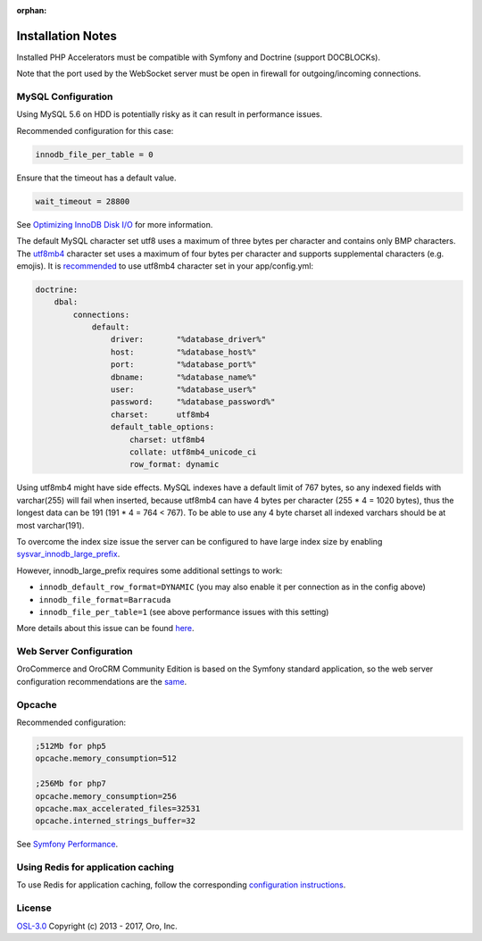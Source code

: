 :orphan:

.. begin_body

Installation Notes
------------------

Installed PHP Accelerators must be compatible with Symfony and Doctrine (support DOCBLOCKs).

Note that the port used by the WebSocket server must be open in firewall for outgoing/incoming connections.

MySQL Configuration
~~~~~~~~~~~~~~~~~~~

Using MySQL 5.6 on HDD is potentially risky as it can result in performance issues.

Recommended configuration for this case:

.. code:: ini

    innodb_file_per_table = 0

Ensure that the timeout has a default value.

.. code:: ini

    wait_timeout = 28800

See `Optimizing InnoDB Disk I/O <http://dev.mysql.com/doc/refman/5.6/en/optimizing-innodb-diskio.html>`__ for more information.

The default MySQL character set utf8 uses a maximum of three bytes per character and contains only BMP characters. The `utf8mb4 <https://dev.mysql.com/doc/refman/5.6/en/charset-unicode-utf8mb4.html>`__ character set uses a maximum of four bytes per character and supports supplemental characters (e.g. emojis). It is `recommended <http://symfony.com/doc/current/doctrine.html#configuring-the-database>`__ to use utf8mb4 character set in your app/config.yml:

.. code:: yaml

    doctrine:
        dbal:
            connections:
                default:
                    driver:       "%database_driver%"
                    host:         "%database_host%"
                    port:         "%database_port%"
                    dbname:       "%database_name%"
                    user:         "%database_user%"
                    password:     "%database_password%"
                    charset:      utf8mb4
                    default_table_options:
                        charset: utf8mb4
                        collate: utf8mb4_unicode_ci
                        row_format: dynamic

Using utf8mb4 might have side effects. MySQL indexes have a default limit of 767 bytes, so any indexed fields with varchar(255) will fail when inserted, because utf8mb4 can have 4 bytes per character (255 \* 4 = 1020 bytes), thus the longest data can be 191 (191 \* 4 = 764 < 767). To be able to use any 4 byte charset all indexed varchars should be at most varchar(191).

To overcome the index size issue the server can be configured to have large index size by enabling `sysvar\_innodb\_large\_prefix <http://dev.mysql.com/doc/refman/5.6/en/innodb-parameters.html#sysvar_innodb_large_prefix>`__.

However, innodb\_large\_prefix requires some additional settings to work:

-  ``innodb_default_row_format=DYNAMIC`` (you may also enable it per connection as in the config above)
-  ``innodb_file_format=Barracuda``
-  ``innodb_file_per_table=1`` (see above performance issues with this setting)

More details about this issue can be found `here <https://mathiasbynens.be/notes/mysql-utf8mb4#utf8-to-utf8mb4>`__.

Web Server Configuration
~~~~~~~~~~~~~~~~~~~~~~~~

|main_app| is based on the Symfony standard application, so the web server configuration recommendations are the `same <http://symfony.com/doc/2.8/setup/web_server_configuration.html>`__.

Opcache
~~~~~~~

Recommended configuration:

.. code:: ini

    ;512Mb for php5
    opcache.memory_consumption=512

    ;256Mb for php7
    opcache.memory_consumption=256
    opcache.max_accelerated_files=32531
    opcache.interned_strings_buffer=32

See `Symfony Performance <http://symfony.com/doc/current/performance.html>`__.

Using Redis for application caching
~~~~~~~~~~~~~~~~~~~~~~~~~~~~~~~~~~~

To use Redis for application caching, follow the corresponding
`configuration instructions <https://github.com/orocrm/redis-config#configuration>`__.

License
~~~~~~~

|LICENSE| Copyright (c) 2013 - 2017, Oro, Inc.

.. finish_body

.. |LICENSE| replace:: `OSL-3.0`_

.. _OSL-3.0: http://opensource.org/licenses/OSL-3.0

.. |main_app| replace:: OroCommerce and OroCRM Community Edition